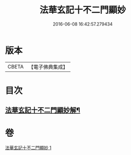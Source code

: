 #+TITLE: 法華玄記十不二門顯妙 
#+DATE: 2016-06-08 16:42:57.279434

* 版本
 |     CBETA|【電子佛典集成】|

* 目次
** [[file:KR6d0163_001.txt::001-0356b2][法華玄記十不二門顯妙解¶]]

* 卷
[[file:KR6d0163_001.txt][法華玄記十不二門顯妙 1]]

